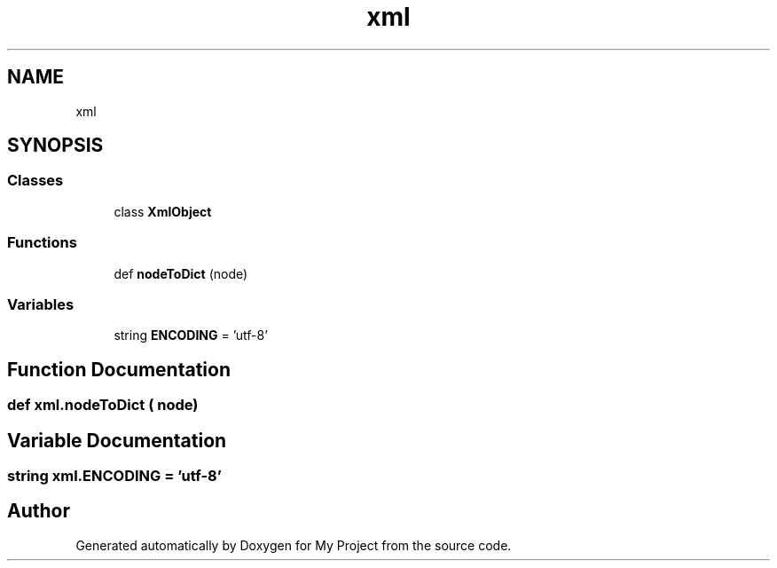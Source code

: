 .TH "xml" 3 "Sun Jul 12 2020" "My Project" \" -*- nroff -*-
.ad l
.nh
.SH NAME
xml
.SH SYNOPSIS
.br
.PP
.SS "Classes"

.in +1c
.ti -1c
.RI "class \fBXmlObject\fP"
.br
.in -1c
.SS "Functions"

.in +1c
.ti -1c
.RI "def \fBnodeToDict\fP (node)"
.br
.in -1c
.SS "Variables"

.in +1c
.ti -1c
.RI "string \fBENCODING\fP = 'utf\-8'"
.br
.in -1c
.SH "Function Documentation"
.PP 
.SS "def xml\&.nodeToDict ( node)"

.SH "Variable Documentation"
.PP 
.SS "string xml\&.ENCODING = 'utf\-8'"

.SH "Author"
.PP 
Generated automatically by Doxygen for My Project from the source code\&.
